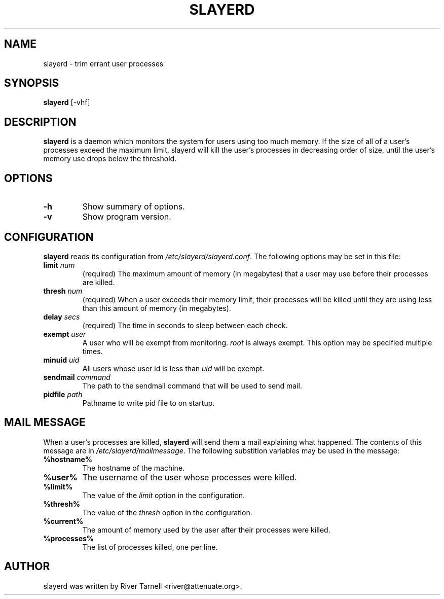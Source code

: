 .TH SLAYERD 8 "April 19, 2007"
.SH NAME
slayerd \- trim errant user processes
.SH SYNOPSIS
.B slayerd
[-vhf]
.SH DESCRIPTION
.B slayerd
is a daemon which monitors the system for users using too much memory.
If the size of all of a user's processes exceed the maximum limit, slayerd
will kill the user's processes in decreasing order of size, until the
user's memory use drops below the threshold.
.SH OPTIONS
.TP
.B \-h
Show summary of options.
.TP
.B \-v
Show program version.
.SH CONFIGURATION
.B slayerd
reads its configuration from \fI/etc/slayerd/slayerd.conf\fP.  The following
options may be set in this file:
.TP
.B \fBlimit\fP \fInum\fP 
(required)
The maximum amount of memory (in megabytes) that a user may use before their
processes are killed.
.TP
.B \fBthresh\fP \fInum\fP
(required)
When a user exceeds their memory limit, their processes will be killed until
they are using less than this amount of memory (in megabytes).
.TP
.B \fBdelay\fP \fIsecs\fP
(required)
The time in seconds to sleep between each check.
.TP
.B \fBexempt\fP \fIuser\fP
A user who will be exempt from monitoring.  \fIroot\fP is always exempt.  This
option may be specified multiple times.
.TP
.B \fBminuid\fP \fIuid\fP
All users whose user id is less than \fIuid\fP will be exempt.
.TP
.B \fBsendmail\fP \fIcommand\fP
The path to the sendmail command that will be used to send mail.
.TP
.B \fBpidfile\fP \fIpath\fP
Pathname to write pid file to on startup.

.SH MAIL MESSAGE
When a user's processes are killed,
.B slayerd
will send them a mail explaining what happened.  The contents of this message
are in \fI/etc/slayerd/mailmessage\fP.  The following substition variables
may be used in the message:
.TP
.B \fB%hostname%\fP
The hostname of the machine.
.TP
.B \fB%user%\fP
The username of the user whose processes were killed.
.TP
.B \fB%limit%\fP
The value of the \fIlimit\fP option in the configuration.
.TP
.B \fB%thresh%\fP
The value of the \fIthresh\fP option in the configuration.
.TP
.B \fB%current%\fP
The amount of memory used by the user after their processes were killed.
.TP
.B \fB%processes%\fP
The list of processes killed, one per line.

.SH AUTHOR
slayerd was written by River Tarnell <river@attenuate.org>.
